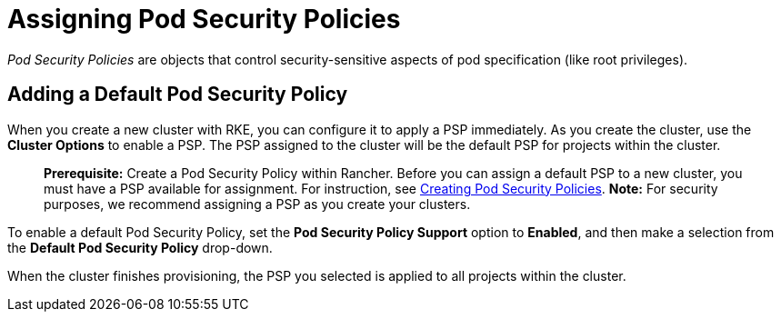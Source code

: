 = Assigning Pod Security Policies

_Pod Security Policies_ are objects that control security-sensitive aspects of pod specification (like root privileges).

== Adding a Default Pod Security Policy

When you create a new cluster with RKE, you can configure it to apply a PSP immediately. As you create the cluster, use the *Cluster Options* to enable a PSP. The PSP assigned to the cluster will be the default PSP for projects within the cluster.

____
*Prerequisite:*
Create a Pod Security Policy within Rancher. Before you can assign a default PSP to a new cluster, you must have a PSP available for assignment. For instruction, see xref:../authentication-permissions-and-global-configuration/create-pod-security-policies.adoc[Creating Pod Security Policies].
*Note:*
For security purposes, we recommend assigning a PSP as you create your clusters.
____

To enable a default Pod Security Policy, set the *Pod Security Policy Support* option to  *Enabled*, and then make a selection from the *Default Pod Security Policy* drop-down.

When the cluster finishes provisioning, the PSP you selected is applied to all projects within the cluster.
